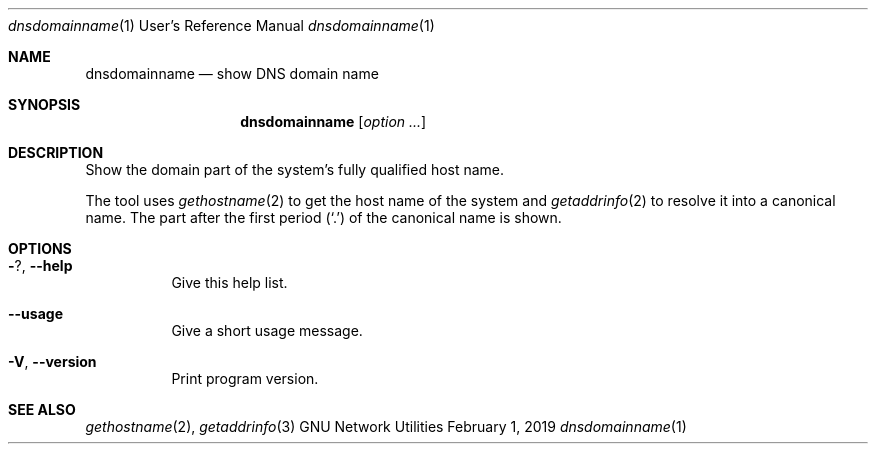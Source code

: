 .\" Copyright © 2015 Free Software Foundation, Inc.
.\" License GPLv3+: GNU GPL version 3 or later <http://gnu.org/licenses/gpl.html>.
.\"
.\" This is free software: you are free to change and redistribute it.
.\" There is NO WARRANTY, to the extent permitted by law.
.Dd February 1, 2019
.Dt dnsdomainname 1 URM
.Os "GNU Network Utilities"
.Sh NAME
.Nm dnsdomainname
.Nd show DNS domain name
.Sh SYNOPSIS
.Nm dnsdomainname
.Op Ar option ...
.Sh DESCRIPTION
Show the domain part of the system's fully qualified host name.
.Pp
The tool uses
.Xr gethostname 2
to get the host name of the system and
.Xr getaddrinfo 2
to resolve it into a canonical name.
The part after the first period
.Pq Sq \&.
of the canonical name is shown.
.Sh OPTIONS
.Bl -tag -width Ds
.It Fl ? , -help
Give this help list.
.It Fl -usage
Give a short usage message.
.It Fl V , -version
Print program version.
.El
.Sh SEE ALSO
.Xr gethostname 2 ,
.Xr getaddrinfo 3
